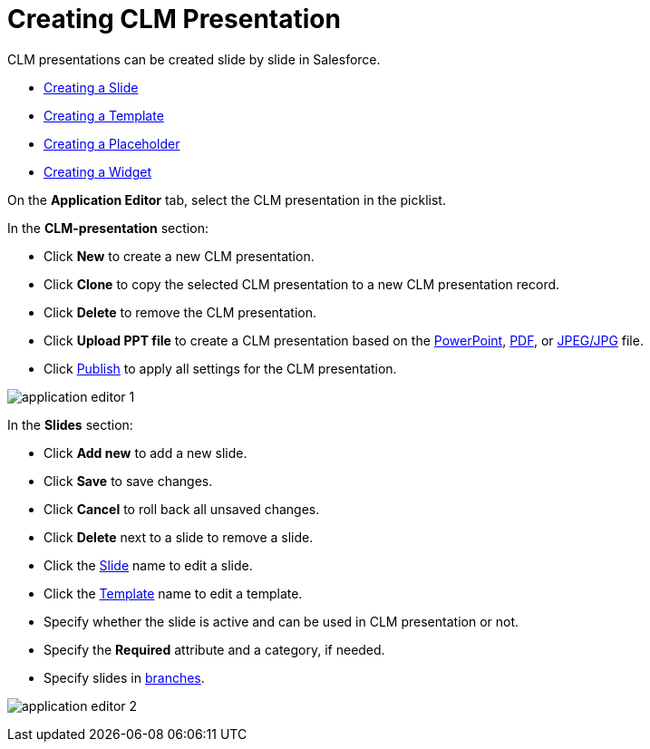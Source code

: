 = Creating CLM Presentation

CLM presentations can be created slide by slide in Salesforce.

* link:android/creating-a-slide[Creating a Slide]
* link:android/creating-a-template[Creating a Template]
* link:android/creating-a-placeholder[Creating a Placeholder]
* link:android/creating-a-widget[Creating a Widget]



On the *Application Editor* tab, select the CLM presentation in the
picklist.



In the *CLM-presentation* section:

* Click *New* to create a new CLM presentation.
* Click *Clone* to copy the selected CLM presentation to a new CLM
presentation record.
* Click *Delete* to remove the CLM presentation.
* Click *Upload PPT file* to create a CLM presentation based on the
link:android/knowledge-base/ct-presenter/application-editor/creating-clm-presentation-from-powerpoint[PowerPoint],
link:android/knowledge-base/ct-presenter/application-editor/creating-clm-presentation-from-pdf[PDF], or
link:android/knowledge-base/ct-presenter/application-editor/creating-clm-presentation-from-jpeg-jpg[JPEG/JPG] file.
* Click link:android/publishing-clm-presentations[Publish] to apply all
settings for the CLM presentation.

image:application_editor_1.png[]



In the *Slides* section:

* Click *Add new* to add a new slide.
* Click *Save* to save changes.
* Click *Cancel* to roll back all unsaved changes.
* Click *Delete* next to a slide to remove a slide.
* Click the link:android/creating-a-slide[Slide] name to edit a slide.
* Click the link:android/creating-a-template[Template] name to edit a
template.
* Specify whether the slide is active and can be used in CLM
presentation or not.
* Specify the *Required* attribute and a category, if needed.
* Specify slides in
link:android/clm-navigation-in-clm-presentations[branches].

image:application_editor_2.png[]
